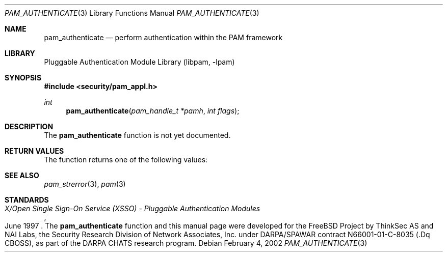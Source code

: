 .\"-
.\" Copyright (c) 2002 Networks Associates Technologies, Inc.
.\" All rights reserved.
.\"
.\" This software was developed for the FreeBSD Project by ThinkSec AS and
.\" NAI Labs, the Security Research Division of Network Associates, Inc.
.\" under DARPA/SPAWAR contract N66001-01-C-8035 ("CBOSS"), as part of the
.\" DARPA CHATS research program.
.\"
.\" Redistribution and use in source and binary forms, with or without
.\" modification, are permitted provided that the following conditions
.\" are met:
.\" 1. Redistributions of source code must retain the above copyright
.\"    notice, this list of conditions and the following disclaimer.
.\" 2. Redistributions in binary form must reproduce the above copyright
.\"    notice, this list of conditions and the following disclaimer in the
.\"    documentation and/or other materials provided with the distribution.
.\" 3. The name of the author may not be used to endorse or promote
.\"    products derived from this software without specific prior written
.\"    permission.
.\"
.\" THIS SOFTWARE IS PROVIDED BY THE AUTHOR AND CONTRIBUTORS ``AS IS'' AND
.\" ANY EXPRESS OR IMPLIED WARRANTIES, INCLUDING, BUT NOT LIMITED TO, THE
.\" IMPLIED WARRANTIES OF MERCHANTABILITY AND FITNESS FOR A PARTICULAR PURPOSE
.\" ARE DISCLAIMED.  IN NO EVENT SHALL THE AUTHOR OR CONTRIBUTORS BE LIABLE
.\" FOR ANY DIRECT, INDIRECT, INCIDENTAL, SPECIAL, EXEMPLARY, OR CONSEQUENTIAL
.\" DAMAGES (INCLUDING, BUT NOT LIMITED TO, PROCUREMENT OF SUBSTITUTE GOODS
.\" OR SERVICES; LOSS OF USE, DATA, OR PROFITS; OR BUSINESS INTERRUPTION)
.\" HOWEVER CAUSED AND ON ANY THEORY OF LIABILITY, WHETHER IN CONTRACT, STRICT
.\" LIABILITY, OR TORT (INCLUDING NEGLIGENCE OR OTHERWISE) ARISING IN ANY WAY
.\" OUT OF THE USE OF THIS SOFTWARE, EVEN IF ADVISED OF THE POSSIBILITY OF
.\" SUCH DAMAGE.
.\"
.\" $Id$
.\"
.Dd February 4, 2002
.Dt PAM_AUTHENTICATE 3
.Os
.Sh NAME
.Nm pam_authenticate
.Nd perform authentication within the PAM framework
.Sh LIBRARY
.Lb libpam
.Sh SYNOPSIS
.In security/pam_appl.h
.Ft int
.Fn pam_authenticate "pam_handle_t *pamh" "int flags"
.Sh DESCRIPTION
The
.Nm
function is not yet documented.
.Sh RETURN VALUES
The
.Fn
function returns one of the following values:
.Bl -tag -width PAM_AUTHTOK_DISABLE_AGING
.El
.Sh SEE ALSO
.Xr pam_strerror 3 ,
.Xr pam 3
.Sh STANDARDS
.Rs
.%T "X/Open Single Sign-On Service (XSSO) - Pluggable Authentication Modules"
.%D "June 1997"
.Re
.AUTHORS
The
.Nm
function and this manual page were developed for the FreeBSD Project
by ThinkSec AS and NAI Labs, the Security Research Division of Network
Associates, Inc.  under DARPA/SPAWAR contract N66001-01-C-8035
.Pq .Dq CBOSS ,
as part of the DARPA CHATS research program.
